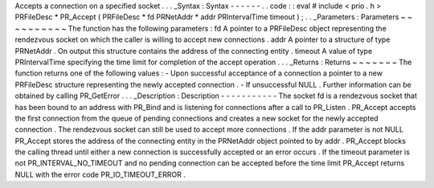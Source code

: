 Accepts
a
connection
on
a
specified
socket
.
.
.
_Syntax
:
Syntax
-
-
-
-
-
-
.
.
code
:
:
eval
#
include
<
prio
.
h
>
PRFileDesc
*
PR_Accept
(
PRFileDesc
*
fd
PRNetAddr
*
addr
PRIntervalTime
timeout
)
;
.
.
_Parameters
:
Parameters
~
~
~
~
~
~
~
~
~
~
The
function
has
the
following
parameters
:
fd
A
pointer
to
a
PRFileDesc
object
representing
the
rendezvous
socket
on
which
the
caller
is
willing
to
accept
new
connections
.
addr
A
pointer
to
a
structure
of
type
PRNetAddr
.
On
output
this
structure
contains
the
address
of
the
connecting
entity
.
timeout
A
value
of
type
PRIntervalTime
specifying
the
time
limit
for
completion
of
the
accept
operation
.
.
.
_Returns
:
Returns
~
~
~
~
~
~
~
The
function
returns
one
of
the
following
values
:
-
Upon
successful
acceptance
of
a
connection
a
pointer
to
a
new
PRFileDesc
structure
representing
the
newly
accepted
connection
.
-
If
unsuccessful
NULL
.
Further
information
can
be
obtained
by
calling
PR_GetError
.
.
.
_Description
:
Description
-
-
-
-
-
-
-
-
-
-
-
The
socket
fd
is
a
rendezvous
socket
that
has
been
bound
to
an
address
with
PR_Bind
and
is
listening
for
connections
after
a
call
to
PR_Listen
.
PR_Accept
accepts
the
first
connection
from
the
queue
of
pending
connections
and
creates
a
new
socket
for
the
newly
accepted
connection
.
The
rendezvous
socket
can
still
be
used
to
accept
more
connections
.
If
the
addr
parameter
is
not
NULL
PR_Accept
stores
the
address
of
the
connecting
entity
in
the
PRNetAddr
object
pointed
to
by
addr
.
PR_Accept
blocks
the
calling
thread
until
either
a
new
connection
is
successfully
accepted
or
an
error
occurs
.
If
the
timeout
parameter
is
not
PR_INTERVAL_NO_TIMEOUT
and
no
pending
connection
can
be
accepted
before
the
time
limit
PR_Accept
returns
NULL
with
the
error
code
PR_IO_TIMEOUT_ERROR
.
